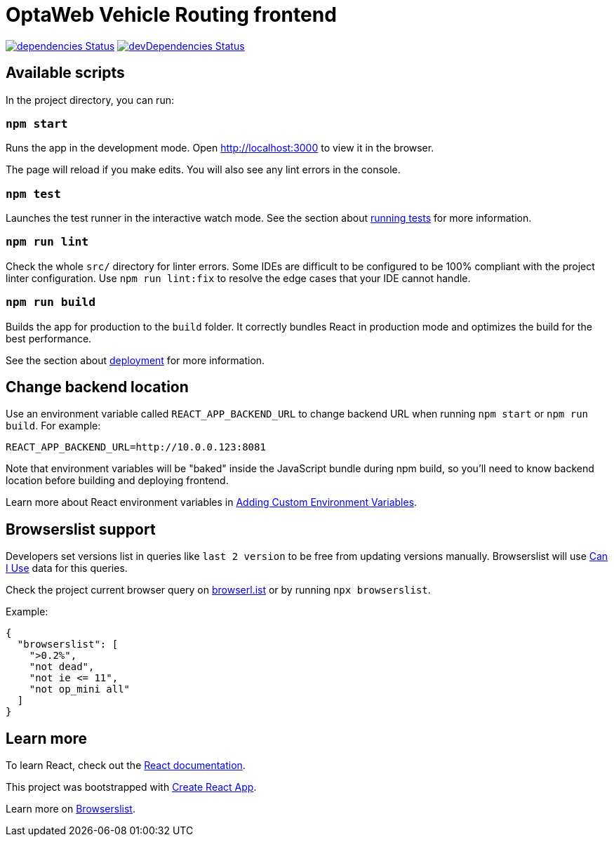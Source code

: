 :david-project: https://david-dm.org/kiegroup/optaweb-vehicle-routing
:david-path: path=optaweb-vehicle-routing-frontend
:david-deps: {david-project}/status.svg?{david-path}
:david-devDeps: {david-project}/dev-status.svg?{david-path}
:david-link: {david-project}?{david-path}

[[optaweb-vehicle-routing-frontend]]
= OptaWeb Vehicle Routing frontend

image:{david-deps}["dependencies Status",link="{david-link}"]
image:{david-devDeps}["devDependencies Status",link="{david-link}&type=dev"]

[[available-scripts]]
== Available scripts

In the project directory, you can run:

[[npm-start]]
=== `npm start`

Runs the app in the development mode.
Open http://localhost:3000 to view it in the browser.

The page will reload if you make edits.
You will also see any lint errors in the console.

[[npm-test]]
=== `npm test`

Launches the test runner in the interactive watch mode.
See the section about https://create-react-app.dev/docs/running-tests/[running tests] for more information.

[[npm-run-lint]]
=== `npm run lint`

Check the whole `src/` directory for linter errors.
Some IDEs are difficult to be configured to be 100% compliant with the project linter configuration.
Use `npm run lint:fix` to resolve the edge cases that your IDE cannot handle.

[[npm-run-build]]
=== `npm run build`

Builds the app for production to the `build` folder.
It correctly bundles React in production mode and optimizes the build for the best performance.

See the section about https://create-react-app.dev/docs/deployment/[deployment] for more information.

== Change backend location

Use an environment variable called `REACT_APP_BACKEND_URL` to change backend URL when running `npm start` or `npm run build`.
For example:

[literal]
....
REACT_APP_BACKEND_URL=http://10.0.0.123:8081
....

Note that environment variables will be "baked" inside the JavaScript bundle during npm build, so you'll need to know backend location before building and deploying frontend.

Learn more about React environment variables in
https://create-react-app.dev/docs/adding-custom-environment-variables/[
Adding Custom Environment Variables].

[[browserslist-support]]
== Browserslist support

Developers set versions list in queries like `last 2 version` to be free from updating versions manually.
Browserslist will use http://caniuse.com/[Can I Use] data for this queries.

Check the project current browser query on
https://browserl.ist/?q=%3E0.2%25%2C+not+dead%2C+not+ie%3C%3D11%2Cnot+op_mini+all[browserl.ist]
or by running `npx browserslist`.

Example:

[source,json]
----
{
  "browserslist": [
    ">0.2%",
    "not dead",
    "not ie <= 11",
    "not op_mini all"
  ]
}
----

[[learn-more]]
== Learn more

To learn React, check out the https://reactjs.org/[React documentation].

This project was bootstrapped with
https://github.com/facebook/create-react-app[Create React App].

Learn more on
https://github.com/browserslist/browserslist#readme[Browserslist].
